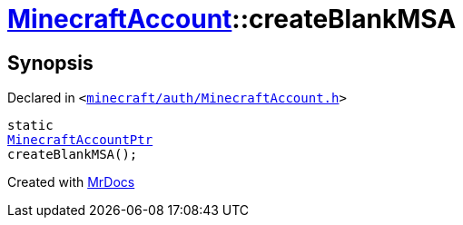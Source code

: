[#MinecraftAccount-createBlankMSA]
= xref:MinecraftAccount.adoc[MinecraftAccount]::createBlankMSA
:relfileprefix: ../
:mrdocs:


== Synopsis

Declared in `&lt;https://github.com/PrismLauncher/PrismLauncher/blob/develop/minecraft/auth/MinecraftAccount.h#L86[minecraft&sol;auth&sol;MinecraftAccount&period;h]&gt;`

[source,cpp,subs="verbatim,replacements,macros,-callouts"]
----
static
xref:MinecraftAccountPtr.adoc[MinecraftAccountPtr]
createBlankMSA();
----



[.small]#Created with https://www.mrdocs.com[MrDocs]#
